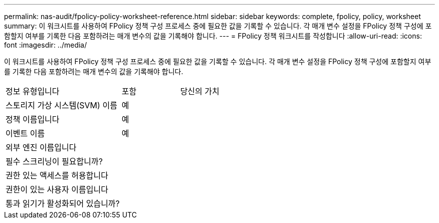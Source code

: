 ---
permalink: nas-audit/fpolicy-policy-worksheet-reference.html 
sidebar: sidebar 
keywords: complete, fpolicy, policy, worksheet 
summary: 이 워크시트를 사용하여 FPolicy 정책 구성 프로세스 중에 필요한 값을 기록할 수 있습니다. 각 매개 변수 설정을 FPolicy 정책 구성에 포함할지 여부를 기록한 다음 포함하려는 매개 변수의 값을 기록해야 합니다. 
---
= FPolicy 정책 워크시트를 작성합니다
:allow-uri-read: 
:icons: font
:imagesdir: ../media/


[role="lead"]
이 워크시트를 사용하여 FPolicy 정책 구성 프로세스 중에 필요한 값을 기록할 수 있습니다. 각 매개 변수 설정을 FPolicy 정책 구성에 포함할지 여부를 기록한 다음 포함하려는 매개 변수의 값을 기록해야 합니다.

[cols="50,25,25"]
|===


| 정보 유형입니다 | 포함 | 당신의 가치 


 a| 
스토리지 가상 시스템(SVM) 이름
 a| 
예
 a| 



 a| 
정책 이름입니다
 a| 
예
 a| 



 a| 
이벤트 이름
 a| 
예
 a| 



 a| 
외부 엔진 이름입니다
 a| 
 a| 



 a| 
필수 스크리닝이 필요합니까?
 a| 
 a| 



 a| 
권한 있는 액세스를 허용합니다
 a| 
 a| 



 a| 
권한이 있는 사용자 이름입니다
 a| 
 a| 



 a| 
통과 읽기가 활성화되어 있습니까?
 a| 
 a| 

|===